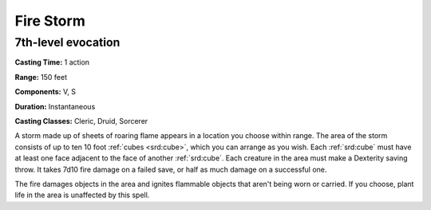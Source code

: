 
.. _srd:fire-storm:

Fire Storm
-------------------------------------------------------------

7th-level evocation
^^^^^^^^^^^^^^^^^^^

**Casting Time:** 1 action

**Range:** 150 feet

**Components:** V, S

**Duration:** Instantaneous

**Casting Classes:** Cleric, Druid, Sorcerer

A storm made up of sheets of roaring flame appears in a location you
choose within range. The area of the storm consists of up to ten 10 foot
:ref:`cubes <srd:cube>`, which you can arrange as you wish. Each :ref:`srd:cube` must have at least
one face adjacent to the face of another :ref:`srd:cube`. Each creature in the area
must make a Dexterity saving throw. It takes 7d10 fire damage on a
failed save, or half as much damage on a successful one.

The fire damages objects in the area and ignites flammable objects that
aren't being worn or carried. If you choose, plant life in the area is
unaffected by this spell.
